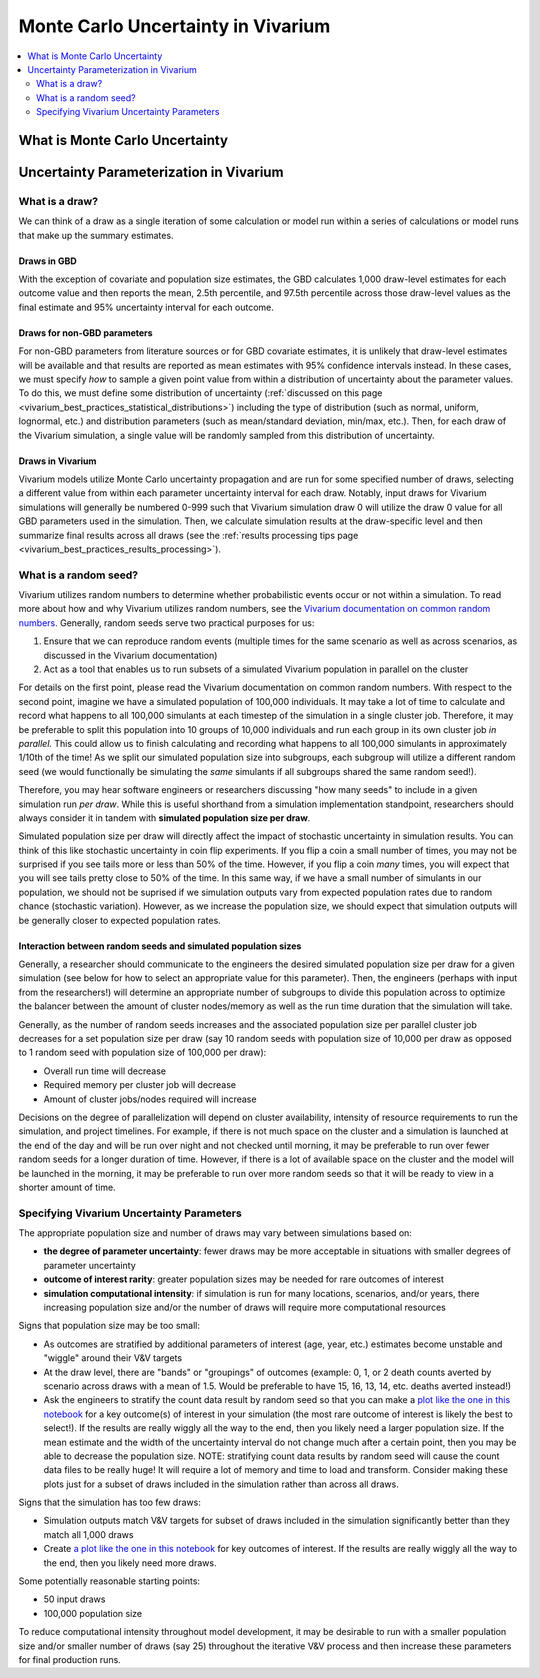 ..
  Section title decorators for this document:
  
  ==============
  Document Title
  ==============
  Section Level 1
  ---------------
  Section Level 2
  +++++++++++++++
  Section Level 3
  ~~~~~~~~~~~~~~~
  Section Level 4
  ^^^^^^^^^^^^^^^
  Section Level 5
  '''''''''''''''

  The depth of each section level is determined by the order in which each
  decorator is encountered below. If you need an even deeper section level, just
  choose a new decorator symbol from the list here:
  https://docutils.sourceforge.io/docs/ref/rst/restructuredtext.html#sections
  And then add it to the list of decorators above.

.. _vivarium_best_practices_monte_carlo_uncertainty:

=========================================================
Monte Carlo Uncertainty in Vivarium
=========================================================

.. contents::
   :local:
   :depth: 2

What is Monte Carlo Uncertainty
--------------------------------

.. todo::

  Link to some good existing resources. Anybody know of any good ones?

Uncertainty Parameterization in Vivarium
-----------------------------------------

What is a draw?
++++++++++++++++

We can think of a draw as a single iteration of some calculation or model run within a series of calculations or model runs that make up the summary estimates. 

Draws in GBD
~~~~~~~~~~~~~

With the exception of covariate and population size estimates, the GBD calculates 1,000 draw-level estimates for each outcome value and then reports the mean, 2.5th percentile, and 97.5th percentile across those draw-level values as the final estimate and 95% uncertainty interval for each outcome. 

.. todo::

  Provide some documentation on if there is any draw-level continuity in the GBD. I've never known but always wondered how this works! Are there any good GBD resources here?

Draws for non-GBD parameters
~~~~~~~~~~~~~~~~~~~~~~~~~~~~

For non-GBD parameters from literature sources or for GBD covariate estimates, it is unlikely that draw-level estimates will be available and that results are reported as mean estimates with 95% confidence intervals instead. In these cases, we must specify *how* to sample a given point value from within a distribution of uncertainty about the parameter values. To do this, we must define some distribution of uncertainty (:ref:`discussed on this page <vivarium_best_practices_statistical_distributions>`) including the type of distribution (such as normal, uniform, lognormal, etc.) and distribution parameters (such as mean/standard deviation, min/max, etc.). Then, for each draw of the Vivarium simulation, a single value will be randomly sampled from this distribution of uncertainty.

.. todo::

  Link to some description of (and discuss) the difference between parameter uncertainty and individual-level uncertainty in Vivarium (need to create this page)

Draws in Vivarium
~~~~~~~~~~~~~~~~~

Vivarium models utilize Monte Carlo uncertainty propagation and are run for some specified number of draws, selecting a different value from within each parameter uncertainty interval for each draw. Notably, input draws for Vivarium simulations will generally be numbered 0-999 such that Vivarium simulation draw 0 will utilize the draw 0 value for all GBD parameters used in the simulation. Then, we calculate simulation results at the draw-specific level and then summarize final results across all draws (see the :ref:`results processing tips page <vivarium_best_practices_results_processing>`).

What is a random seed?
++++++++++++++++++++++

Vivarium utilizes random numbers to determine whether probabilistic events occur or not within a simulation. To read more about how and why Vivarium utilizes random numbers, see the `Vivarium documentation on common random numbers <https://vivarium.readthedocs.io/en/latest/concepts/crn.html>`_. Generally, random seeds serve two practical purposes for us:

1. Ensure that we can reproduce random events (multiple times for the same scenario as well as across scenarios, as discussed in the Vivarium documentation)

2. Act as a tool that enables us to run subsets of a simulated Vivarium population in parallel on the cluster

For details on the first point, please read the Vivarium documentation on common random numbers. With respect to the second point, imagine we have a simulated population of 100,000 individuals. It may take a lot of time to calculate and record what happens to all 100,000 simulants at each timestep of the simulation in a single cluster job. Therefore, it may be preferable to split this population into 10 groups of 10,000 individuals and run each group in its own cluster job *in parallel.* This could allow us to finish calculating and recording what happens to all 100,000 simulants in approximately 1/10th of the time! As we split our simulated population size into subgroups, each subgroup will utilize a different random seed (we would functionally be simulating the *same* simulants if all subgroups shared the same random seed!).

Therefore, you may hear software engineers or researchers discussing "how many seeds" to include in a given simulation run *per draw*. While this is useful shorthand from a simulation implementation standpoint, researchers should always consider it in tandem with **simulated population size per draw**.

Simulated population size per draw will directly affect the impact of stochastic uncertainty in simulation results. You can think of this like stochastic uncertainty in coin flip experiments. If you flip a coin a small number of times, you may not be surprised if you see tails more or less than 50% of the time. However, if you flip a coin *many* times, you will expect that you will see tails pretty close to 50% of the time. In this same way, if we have a small number of simulants in our population, we should not be suprised if we simulation outputs vary from expected population rates due to random chance (stochastic variation). However, as we increase the population size, we should expect that simulation outputs will be generally closer to expected population rates.

Interaction between random seeds and simulated population sizes
~~~~~~~~~~~~~~~~~~~~~~~~~~~~~~~~~~~~~~~~~~~~~~~~~~~~~~~~~~~~~~~~

Generally, a researcher should communicate to the engineers the desired simulated population size per draw for a given simulation (see below for how to select an appropriate value for this parameter). Then, the engineers (perhaps with input from the researchers!) will determine an appropriate number of subgroups to divide this population across to optimize the balancer between the amount of cluster nodes/memory as well as the run time duration that the simulation will take. 

Generally, as the number of random seeds increases and the associated population size per parallel cluster job decreases for a set population size per draw (say 10 random seeds with population size of 10,000 per draw as opposed to 1 random seed with population size of 100,000 per draw):

- Overall run time will decrease
- Required memory per cluster job will decrease
- Amount of cluster jobs/nodes required will increase

Decisions on the degree of parallelization will depend on cluster availability, intensity of resource requirements to run the simulation, and project timelines. For example, if there is not much space on the cluster and a simulation is launched at the end of the day and will be run over night and not checked until morning, it may be preferable to run over fewer random seeds for a longer duration of time. However, if there is a lot of available space on the cluster and the model will be launched in the morning, it may be preferable to run over more random seeds so that it will be ready to view in a shorter amount of time.

Specifying Vivarium Uncertainty Parameters
+++++++++++++++++++++++++++++++++++++++++++

The appropriate population size and number of draws may vary between simulations based on:

- **the degree of parameter uncertainty**: fewer draws may be more acceptable in situations with smaller degrees of parameter uncertainty
- **outcome of interest rarity**: greater population sizes may be needed for rare outcomes of interest
- **simulation computational intensity**: if simulation is run for many locations, scenarios, and/or years, there increasing population size and/or the number of draws will require more computational resources

Signs that population size may be too small:

- As outcomes are stratified by additional parameters of interest (age, year, etc.) estimates become unstable and "wiggle" around their V&V targets
- At the draw level, there are "bands" or "groupings" of outcomes (example: 0, 1, or 2 death counts averted by scenario across draws with a mean of 1.5. Would be preferable to have 15, 16, 13, 14, etc. deaths averted instead!)
- Ask the engineers to stratify the count data result by random seed so that you can make a `plot like the one in this notebook <https://github.com/ihmeuw/vivarium_research_iv_iron/blob/main/validation/maternal/child%20seeds%20and%20draws%20analysis.ipynb>`_ for a key outcome(s) of interest in your simulation (the most rare outcome of interest is likely the best to select!). If the results are really wiggly all the way to the end, then you likely need a larger population size. If the mean estimate and the width of the uncertainty interval do not change much after a certain point, then you may be able to decrease the population size. NOTE: stratifying count data results by random seed will cause the count data files to be really huge! It will require a lot of memory and time to load and transform. Consider making these plots just for a subset of draws included in the simulation rather than across all draws.

Signs that the simulation has too few draws:

- Simulation outputs match V&V targets for subset of draws included in the simulation significantly better than they match all 1,000 draws 
- Create `a plot like the one in this notebook <https://github.com/ihmeuw/vivarium_research_iv_iron/blob/main/validation/maternal/child%20seeds%20and%20draws%20analysis.ipynb>`_ for key outcomes of interest. If the results are really wiggly all the way to the end, then you likely need more draws.

Some potentially reasonable starting points:

- 50 input draws
- 100,000 population size

To reduce computational intensity throughout model development, it may be desirable to run with a smaller population size and/or smaller number of draws (say 25) throughout the iterative V&V process and then increase these parameters for final production runs.
